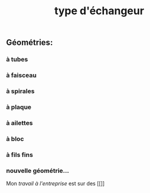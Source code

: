 #+TITLE: type d'échangeur

** *Géométries*:
*** à tubes
*** à faisceau
*** à spirales
*** à plaque
*** à ailettes
*** à bloc
*** à fils fins
*** nouvelle géométrie...  
Mon [[travail à l'entreprise]] est sur des [[]]
